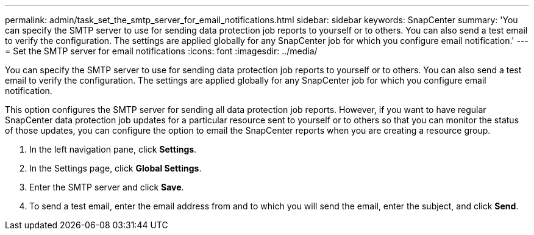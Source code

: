 ---
permalink: admin/task_set_the_smtp_server_for_email_notifications.html
sidebar: sidebar
keywords: SnapCenter
summary: 'You can specify the SMTP server to use for sending data protection job reports to yourself or to others. You can also send a test email to verify the configuration. The settings are applied globally for any SnapCenter job for which you configure email notification.'
---
= Set the SMTP server for email notifications
:icons: font
:imagesdir: ../media/

[.lead]
You can specify the SMTP server to use for sending data protection job reports to yourself or to others. You can also send a test email to verify the configuration. The settings are applied globally for any SnapCenter job for which you configure email notification.

This option configures the SMTP server for sending all data protection job reports. However, if you want to have regular SnapCenter data protection job updates for a particular resource sent to yourself or to others so that you can monitor the status of those updates, you can configure the option to email the SnapCenter reports when you are creating a resource group.

. In the left navigation pane, click *Settings*.
. In the Settings page, click *Global Settings*.
. Enter the SMTP server and click *Save*.
. To send a test email, enter the email address from and to which you will send the email, enter the subject, and click *Send*.
